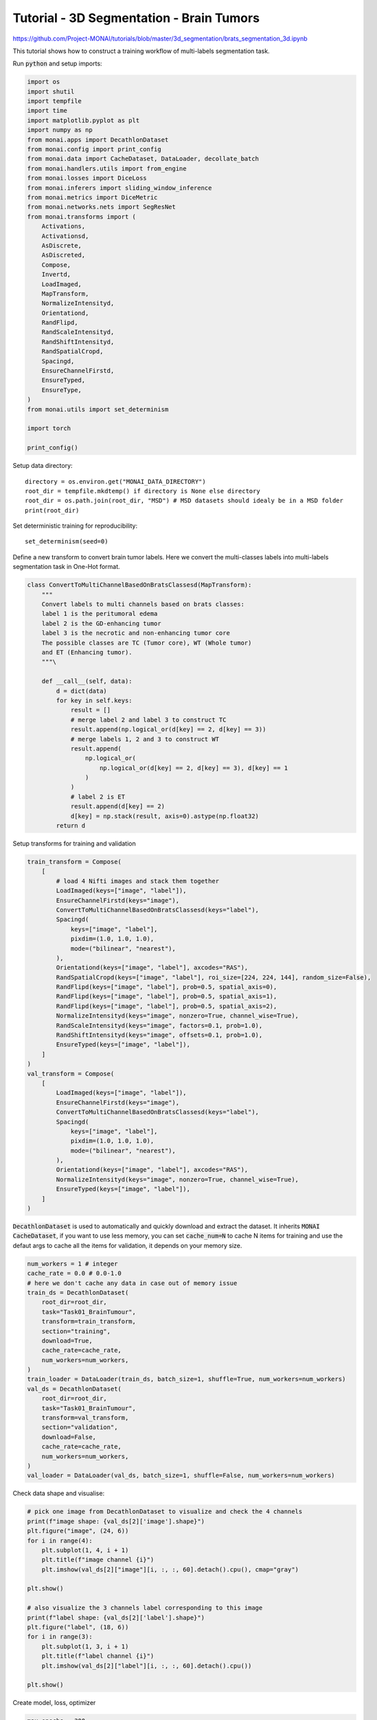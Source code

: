 
=========================================
Tutorial - 3D Segmentation - Brain Tumors
=========================================
https://github.com/Project-MONAI/tutorials/blob/master/3d_segmentation/brats_segmentation_3d.ipynb

This tutorial shows how to construct a training workflow of multi-labels segmentation task.

Run :code:`python` and setup imports:

.. code-block:: python

    import os
    import shutil
    import tempfile
    import time
    import matplotlib.pyplot as plt
    import numpy as np
    from monai.apps import DecathlonDataset
    from monai.config import print_config
    from monai.data import CacheDataset, DataLoader, decollate_batch
    from monai.handlers.utils import from_engine
    from monai.losses import DiceLoss
    from monai.inferers import sliding_window_inference
    from monai.metrics import DiceMetric
    from monai.networks.nets import SegResNet
    from monai.transforms import (
        Activations,
        Activationsd,
        AsDiscrete,
        AsDiscreted,
        Compose,
        Invertd,
        LoadImaged,
        MapTransform,
        NormalizeIntensityd,
        Orientationd,
        RandFlipd,
        RandScaleIntensityd,
        RandShiftIntensityd,
        RandSpatialCropd,
        Spacingd,
        EnsureChannelFirstd,
        EnsureTyped,
        EnsureType,
    )
    from monai.utils import set_determinism

    import torch

    print_config()

Setup data directory::

    directory = os.environ.get("MONAI_DATA_DIRECTORY")
    root_dir = tempfile.mkdtemp() if directory is None else directory
    root_dir = os.path.join(root_dir, "MSD") # MSD datasets should idealy be in a MSD folder
    print(root_dir)


Set deterministic training for reproducibility::

    set_determinism(seed=0)


Define a new transform to convert brain tumor labels.
Here we convert the multi-classes labels into multi-labels segmentation task in One-Hot format.

.. code-block:: python

    class ConvertToMultiChannelBasedOnBratsClassesd(MapTransform):
        """
        Convert labels to multi channels based on brats classes:
        label 1 is the peritumoral edema
        label 2 is the GD-enhancing tumor
        label 3 is the necrotic and non-enhancing tumor core
        The possible classes are TC (Tumor core), WT (Whole tumor)
        and ET (Enhancing tumor).
        """\

        def __call__(self, data):
            d = dict(data)
            for key in self.keys:
                result = []
                # merge label 2 and label 3 to construct TC
                result.append(np.logical_or(d[key] == 2, d[key] == 3))
                # merge labels 1, 2 and 3 to construct WT
                result.append(
                    np.logical_or(
                        np.logical_or(d[key] == 2, d[key] == 3), d[key] == 1
                    )
                )
                # label 2 is ET
                result.append(d[key] == 2)
                d[key] = np.stack(result, axis=0).astype(np.float32)
            return d


Setup transforms for training and validation

.. code-block:: python

    train_transform = Compose(
        [
            # load 4 Nifti images and stack them together
            LoadImaged(keys=["image", "label"]),
            EnsureChannelFirstd(keys="image"),
            ConvertToMultiChannelBasedOnBratsClassesd(keys="label"),
            Spacingd(
                keys=["image", "label"],
                pixdim=(1.0, 1.0, 1.0),
                mode=("bilinear", "nearest"),
            ),
            Orientationd(keys=["image", "label"], axcodes="RAS"),
            RandSpatialCropd(keys=["image", "label"], roi_size=[224, 224, 144], random_size=False),
            RandFlipd(keys=["image", "label"], prob=0.5, spatial_axis=0),
            RandFlipd(keys=["image", "label"], prob=0.5, spatial_axis=1),
            RandFlipd(keys=["image", "label"], prob=0.5, spatial_axis=2),
            NormalizeIntensityd(keys="image", nonzero=True, channel_wise=True),
            RandScaleIntensityd(keys="image", factors=0.1, prob=1.0),
            RandShiftIntensityd(keys="image", offsets=0.1, prob=1.0),
            EnsureTyped(keys=["image", "label"]),
        ]
    )
    val_transform = Compose(
        [
            LoadImaged(keys=["image", "label"]),
            EnsureChannelFirstd(keys="image"),
            ConvertToMultiChannelBasedOnBratsClassesd(keys="label"),
            Spacingd(
                keys=["image", "label"],
                pixdim=(1.0, 1.0, 1.0),
                mode=("bilinear", "nearest"),
            ),
            Orientationd(keys=["image", "label"], axcodes="RAS"),
            NormalizeIntensityd(keys="image", nonzero=True, channel_wise=True),
            EnsureTyped(keys=["image", "label"]),
        ]
    )


:code:`DecathlonDataset` is used to automatically and quickly download and extract the dataset. It inherits :code:`MONAI CacheDataset`, if you want to use less memory, you can set :code:`cache_num=N` to cache N items for training and use the defaut args to cache all the items for validation, it depends on your memory size.

.. code-block:: python

    num_workers = 1 # integer
    cache_rate = 0.0 # 0.0-1.0
    # here we don't cache any data in case out of memory issue
    train_ds = DecathlonDataset(
        root_dir=root_dir,
        task="Task01_BrainTumour",
        transform=train_transform,
        section="training",
        download=True,
        cache_rate=cache_rate,
        num_workers=num_workers,
    )
    train_loader = DataLoader(train_ds, batch_size=1, shuffle=True, num_workers=num_workers)
    val_ds = DecathlonDataset(
        root_dir=root_dir,
        task="Task01_BrainTumour",
        transform=val_transform,
        section="validation",
        download=False,
        cache_rate=cache_rate,
        num_workers=num_workers,
    )
    val_loader = DataLoader(val_ds, batch_size=1, shuffle=False, num_workers=num_workers)

Check data shape and visualise:

.. code-block:: python

    # pick one image from DecathlonDataset to visualize and check the 4 channels
    print(f"image shape: {val_ds[2]['image'].shape}")
    plt.figure("image", (24, 6))
    for i in range(4):
        plt.subplot(1, 4, i + 1)
        plt.title(f"image channel {i}")
        plt.imshow(val_ds[2]["image"][i, :, :, 60].detach().cpu(), cmap="gray")

    plt.show()

    # also visualize the 3 channels label corresponding to this image
    print(f"label shape: {val_ds[2]['label'].shape}")
    plt.figure("label", (18, 6))
    for i in range(3):
        plt.subplot(1, 3, i + 1)
        plt.title(f"label channel {i}")
        plt.imshow(val_ds[2]["label"][i, :, :, 60].detach().cpu())

    plt.show()

Create model, loss, optimizer

.. code-block:: python

    max_epochs = 300
    val_interval = 1
    VAL_AMP = True

    # standard PyTorch program style: create SegResNet, DiceLoss and Adam optimizer
    device = torch.device("cuda:0")
    model = SegResNet(
        blocks_down=[1, 2, 2, 4],
        blocks_up=[1, 1, 1],
        init_filters=16,
        in_channels=4,
        out_channels=3,
        dropout_prob=0.2,
    ).to(device)
    loss_function = DiceLoss(smooth_nr=0, smooth_dr=1e-5, squared_pred=True, to_onehot_y=False, sigmoid=True)
    optimizer = torch.optim.Adam(model.parameters(), 1e-4, weight_decay=1e-5)
    lr_scheduler = torch.optim.lr_scheduler.CosineAnnealingLR(optimizer, T_max=max_epochs)

    dice_metric = DiceMetric(include_background=True, reduction="mean")
    dice_metric_batch = DiceMetric(include_background=True, reduction="mean_batch")

    post_trans = Compose(
        [EnsureType(), Activations(sigmoid=True), AsDiscrete(threshold=0.5)]
    )


    # define inference method
    def inference(input):\

        def _compute(input):
            return sliding_window_inference(
                inputs=input,
                roi_size=(240, 240, 160),
                sw_batch_size=1,
                predictor=model,
                overlap=0.5,
            )\

        if VAL_AMP:
            with torch.cuda.amp.autocast():
                return _compute(input)
        else:
            return _compute(input)


    # use amp to accelerate training
    scaler = torch.cuda.amp.GradScaler()
    # enable cuDNN benchmark
    torch.backends.cudnn.benchmark = True

Execute a typical PyTorch training process

.. code-block:: python

    best_metric = -1
    best_metric_epoch = -1
    best_metrics_epochs_and_time = [[], [], []]
    epoch_loss_values = []
    metric_values = []
    metric_values_tc = []
    metric_values_wt = []
    metric_values_et = []

    total_start = time.time()
    for epoch in range(max_epochs):
        epoch_start = time.time()
        print("-" * 10)
        print(f"epoch {epoch + 1}/{max_epochs}")
        model.train()
        epoch_loss = 0
        step = 0
        for batch_data in train_loader:
            step_start = time.time()
            step += 1
            inputs, labels = (
                batch_data["image"].to(device),
                batch_data["label"].to(device),
            )
            optimizer.zero_grad()
            with torch.cuda.amp.autocast():
                outputs = model(inputs)
                loss = loss_function(outputs, labels)
            scaler.scale(loss).backward()
            scaler.step(optimizer)
            scaler.update()
            epoch_loss += loss.item()
            print(
                f"{step}/{len(train_ds) // train_loader.batch_size}"
                f", train_loss: {loss.item():.4f}"
                f", step time: {(time.time() - step_start):.4f}"
            )
        lr_scheduler.step()
        epoch_loss /= step
        epoch_loss_values.append(epoch_loss)
        print(f"epoch {epoch + 1} average loss: {epoch_loss:.4f}")\

        if (epoch + 1) % val_interval == 0:
            model.eval()
            with torch.no_grad():\

                for val_data in val_loader:
                    val_inputs, val_labels = (
                        val_data["image"].to(device),
                        val_data["label"].to(device),
                    )
                    val_outputs = inference(val_inputs)
                    val_outputs = [post_trans(i) for i in decollate_batch(val_outputs)]
                    dice_metric(y_pred=val_outputs, y=val_labels)
                    dice_metric_batch(y_pred=val_outputs, y=val_labels)\

                metric = dice_metric.aggregate().item()
                metric_values.append(metric)
                metric_batch = dice_metric_batch.aggregate()
                metric_tc = metric_batch[0].item()
                metric_values_tc.append(metric_tc)
                metric_wt = metric_batch[1].item()
                metric_values_wt.append(metric_wt)
                metric_et = metric_batch[2].item()
                metric_values_et.append(metric_et)
                dice_metric.reset()
                dice_metric_batch.reset()\

                if metric > best_metric:
                    best_metric = metric
                    best_metric_epoch = epoch + 1
                    best_metrics_epochs_and_time[0].append(best_metric)
                    best_metrics_epochs_and_time[1].append(best_metric_epoch)
                    best_metrics_epochs_and_time[2].append(time.time() - total_start)
                    torch.save(
                        model.state_dict(),
                        os.path.join(root_dir, "best_metric_model.pth"),
                    )
                    print("saved new best metric model")
                print(
                    f"current epoch: {epoch + 1} current mean dice: {metric:.4f}"
                    f" tc: {metric_tc:.4f} wt: {metric_wt:.4f} et: {metric_et:.4f}"
                    f"\nbest mean dice: {best_metric:.4f}"
                    f" at epoch: {best_metric_epoch}"
                )
        print(f"time consuming of epoch {epoch + 1} is: {(time.time() - epoch_start):.4f}")

    total_time = time.time() - total_start

    print(f"train completed, best_metric: {best_metric:.4f} at epoch: {best_metric_epoch}, total time: {total_time}.")

Plot the loss and metric:

.. code-block:: python

    plt.figure("train", (12, 6))
    plt.subplot(1, 2, 1)
    plt.title("Epoch Average Loss")
    x = [i + 1 for i in range(len(epoch_loss_values))]
    y = epoch_loss_values
    plt.xlabel("epoch")
    plt.plot(x, y, color="red")
    plt.subplot(1, 2, 2)
    plt.title("Val Mean Dice")
    x = [val_interval * (i + 1) for i in range(len(metric_values))]
    y = metric_values
    plt.xlabel("epoch")
    plt.plot(x, y, color="green")
    plt.show()

    plt.figure("train", (18, 6))
    plt.subplot(1, 3, 1)
    plt.title("Val Mean Dice TC")
    x = [val_interval * (i + 1) for i in range(len(metric_values_tc))]
    y = metric_values_tc
    plt.xlabel("epoch")
    plt.plot(x, y, color="blue")
    plt.subplot(1, 3, 2)
    plt.title("Val Mean Dice WT")
    x = [val_interval * (i + 1) for i in range(len(metric_values_wt))]
    y = metric_values_wt
    plt.xlabel("epoch")
    plt.plot(x, y, color="brown")
    plt.subplot(1, 3, 3)
    plt.title("Val Mean Dice ET")
    x = [val_interval * (i + 1) for i in range(len(metric_values_et))]
    y = metric_values_et
    plt.xlabel("epoch")
    plt.plot(x, y, color="purple")
    plt.show()

in progress...
